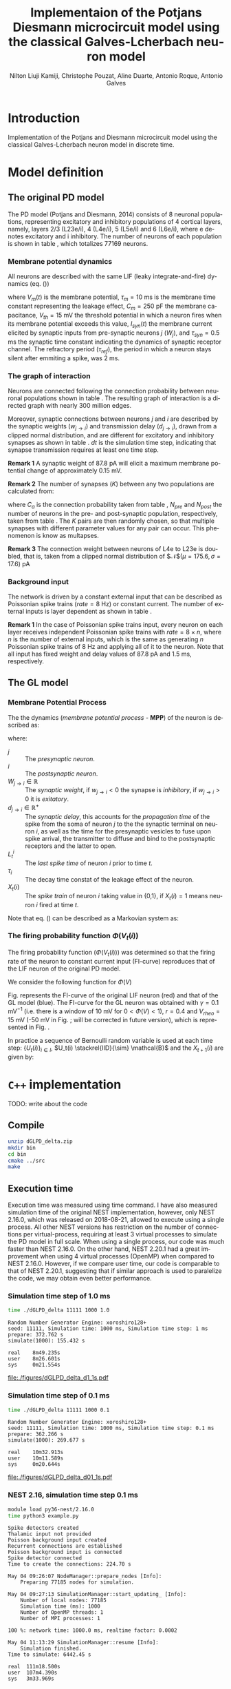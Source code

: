 # Simulation of the Potjans and Diesmann (2014) graph using the Galves and Locherbach (2013) classical neuron model in discrete time.
# By classical we describe the leak function (g_i(t)) as an exponentially decaying function. This is the only configuration where
# the GL neuron model can be described by a single Markovian system. For more complex leak functions, such as the alpha- or beta-function,
# a two state variable system is required to describe the model in a Markovian configuration.
# For the random nubmer generation, the xoroshiro128+ pseudo random namber generator will be used.
#
#  filename: dPD_GL_psc_delta_xoroshiro.org
#
#  Director:
#  Antonio Galves
#
#  Developers:
#  Nilton L. Kamiji
#  Jorge Stolfi
#  Renan Shimoura
#  Christophe Pouzat
#
#  Contributors:
#  Aline Duarte
#  Antonio Roque
#  Karine Guimaraes
#
#  March 08, 2021


# -*- ispell-local-dictionary: "american" -*-
#+OPTIONS: ':nil *:t -:t ::t <:t H:4 \n:nil ^:nil arch:headline
#+OPTIONS: author:t broken-links:nil c:nil creator:nil
#+OPTIONS: d:(not "LOGBOOK") date:t e:t email:nil f:t inline:t num:t
#+OPTIONS: p:nil pri:nil prop:nil stat:t tags:nil tasks:t tex:t
#+OPTIONS: timestamp:t title:t toc:t todo:t |:t
#+TITLE: Implementaion of the Potjans Diesmann microcircuit model using the classical Galves-L@@latex:\"{o}@@cherbach neuron model
#+AUTHOR: Nilton Liuji Kamiji, Christophe Pouzat, Aline Duarte, Antonio Roque, @@latex:\\@@Antonio Galves
#+EMAIL: nilton.kamiji@usp.br
#+LANGUAGE: en
#+SELECT_TAGS: export
#+EXCLUDE_TAGS: noexport
#+CREATOR: Emacs 27.2 (Org mode 9.4.4)
#+STARTUP: indent
#+LaTeX_CLASS: koma-article
#+LaTeX_CLASS_OPTIONS: [11pt]
#+LaTeX_HEADER: \renewenvironment{verbatim}{\begin{alltt} \scriptsize \color{Bittersweet} \vspace{0.2cm} }{\vspace{0.2cm} \end{alltt} v\normalsize \color{black}}
#+LaTeX_HEADER: \definecolor{lightcolor}{gray}{.55}
#+LaTeX_HEADER: \definecolor{shadecolor}{gray}{.95}
#+PROPERTY: header-args :eval no-export
#+PROPERTY: header-args:python :results pp
#+LaTeX_HEADER: \usepackage{minted}
#+LATEX_HEADER: \usepackage{multicol}

#+NAME: org-latex-set-up
#+BEGIN_SRC emacs-lisp :results silent :exports none
  ;; enable babel codeblock eval
  (require 'ob-gnuplot)
  (require 'ob-python)
  (require 'ob-C)
  (require 'ob-shell)
  ;; set koma-article
  (with-eval-after-load 'ox-latex
    ;; if "koma-article" is already defined, remove it
    (delete (cl-find "koma-article" org-latex-classes :key 'car :test 'equal) org-latex-classes)
    ;; add "koma-article" to list org-latex-classes
    (add-to-list 'org-latex-classes
                 '("koma-article"
                    "\\documentclass[koma,11pt]{scrartcl}
                     \\usepackage[utf8]{inputenc}
                     \\usepackage{cmbright}
                     \\usepackage[usenames,dvipsnames]{xcolor}
                     \\usepackage{graphicx,longtable,url,rotating}
                     \\usepackage{amsmath}
                     \\usepackage{amsfonts}
                     \\usepackage{amssymb}
                     \\usepackage{subfig}
                     \\usepackage{minted}
                     \\usepackage{algpseudocode}
                     \\usepackage[round]{natbib}
                     \\usepackage{alltt}
                     [NO-DEFAULT-PACKAGES]
                     [EXTRA]
                     \\usepackage{hyperref}
                     \\hypersetup{colorlinks=true,pagebackref=true,urlcolor=orange}"
                     ("\\section{%s}" . "\\section*{%s}")
                     ("\\subsection{%s}" . "\\subsection*{%s}")
                     ("\\subsubsection{%s}" . "\\subsubsection*{%s}")
                     ("\\paragraph{%s}" . "\\paragraph*{%s}")
                     ("\\subparagraph{%s}" . "\\subparagraph*{%s}")))
    (setq org-latex-listings 'minted)
    (setq org-latex-minted-options
          '(("bgcolor" "shadecolor")
            ("fontsize" "\\scriptsize")))
    (setq org-latex-toc-command "\\tableofcontents\n\\pagebreak\n\\listoffigures\n\\pagebreak\n\n")
    (setq org-latex-pdf-process
          '("pdflatex -shell-escape -interaction nonstopmode -output-directory %o %f"
            "biber %b" 
            "pdflatex -shell-escape -interaction nonstopmode -output-directory %o %f" 
            "pdflatex -shell-escape -interaction nonstopmode -output-directory %o %f")))
#+END_SRC

#+NAME: stderr-redirection
#+BEGIN_SRC emacs-lisp :exports none :results silent
;; Redirect stderr output to stdout so that it gets printed correctly (found on
;; http://kitchingroup.cheme.cmu.edu/blog/2015/01/04/Redirecting-stderr-in-org-mode-shell-blocks/
(setq org-babel-default-header-args:sh
      '((:prologue . "exec 2>&1") (:epilogue . ":"))
      )
(setq org-babel-use-quick-and-dirty-noweb-expansion t)
#+END_SRC

* Introduction :export:

Implementation of the Potjans and Diesmann \cite{PotjansDiesmann2014} microcircuit model using the classical Galves-L@@latex:\"{o}@@cherbach neuron model \cite{GalvesLocherbach2013} in discrete time.

* Model definition                                                   :export:

** The original PD model :export:
<<sec:PD>>

The PD model (Potjans and Diesmann, 2014) consists of 8 neuronal populations, representing excitatory and inhibitory populations of 4 cortical layers, namely, layers 2/3 (L23e/i), 4 (L4e/i), 5 (L5e/i) and 6 (L6e/i), where e denotes excitatory and i inhibitory. The number of neurons of each population is shown in table \ref{table:PD_num_neurons}, which totalizes 77169 neurons.
\begin{table}[htbp]
    \centering
    \caption{Number of neurons per cortical layer}
    \label{table:PD_num_neurons}
    \begin{tabular}{llllllll}
         \multicolumn{1}{c}{L23e} & \multicolumn{1}{c}{L23i} & \multicolumn{1}{c}{L4e} & \multicolumn{1}{c}{L4i} & \multicolumn{1}{c}{L5e} & \multicolumn{1}{c}{L5i} & \multicolumn{1}{c}{L6e} & \multicolumn{1}{c}{L6i} \\
         20683 & 5834 & 21915 & 5479 & 4850 & 1065 & 14395 & 2948 
    \end{tabular}
\end{table}

*** Membrane potential dynamics
<<sec:PD_membrane>>

All neurons are described with the same LIF (leaky integrate-and-fire) dynamics (eq. (\ref{eq:LIF}))
\begin{equation}
  \begin{aligned}
    \frac{dV_m(t)}{dt} &= \begin{cases} 0 & \text{if neuron is refractory} \\
    -\frac{V_m(t)}{\tau_m} + \frac{S_{syn}^i(t)}{C_m} & \text{otherwise}
    \end{cases} \\
    \frac{dI_{syn}(t)}{dt} &= \begin{cases} 0 & \text{if neuron is refractory} \\
    -\frac{I_{syn}(t)}{\tau_{syn}} + \sum_j{W_j} & \text{otherwise}
    \end{cases} \\
    \text{if } V_m^i(t) \geq V_{th} &\quad \text{neuron spiked and refractory}
  \end{aligned}
  \label{eq:LIF}
\end{equation}
where $V_m(t)$ is the membrane potential, $\tau_m = 10$ ms is the membrane time constant representing the leakage effect, $C_m = 250$ pF the membrane capacitance, $V_{th} = 15$ mV the threshold potential in which a neuron fires when its membrane potential exceeds this value, $I_{syn}(t)$ the membrane current elicited by synaptic inputs from pre-synaptic neurons  $j$ ($W_j$), and $\tau_{syn} = 0.5$ ms the synaptic time constant indicating the dynamics of synaptic receptor channel. The refractory period ($\tau_{ref}$), the period in which a neuron stays silent after emmiting a spike, was 2 ms.


*** The graph of interaction
<<sec:PD_graph>>

Neurons are connected following the connection probability between neuronal populations shown in table \ref{table:PD_conectivity}.
The resulting graph of interaction is a directed graph with nearly 300 million edges.

\begin{table}[htbp]
    \centering
    \caption{\label{table:PD_conectivity} Connection probability between neuronal populations
    }
    \begin{tabular}{lccccccccc}
         &  & \multicolumn{8}{c}{from} \tabularnewline
         &  & L23e & L23i & L4e & L4i & L5e & L5i & L6e & L6i \tabularnewline
         & L23e & 0.101 & 0.169 & 0.044 & 0.082 & 0.032 & 0.0 & 0.008 & 0.0 \tabularnewline
         & L23i & 0.135 & 0.137 & 0.032 & 0.052 & 0.075 & 0.0 & 0.004 & 0.0 \tabularnewline
         & L4e & 0.008 & 0.006 & 0.050 & 0.135 & 0.007 & 0.0003 & 0.045 & 0.0 \tabularnewline
         to & L4i & 0.069 & 0.003 & 0.079 & 0.160 & 0.003 & 0.0 & 0.106 & 0.0 \tabularnewline
         & L5e & 0.100 & 0.062 & 0.051 & 0.006 & 0.083 & 0.373 & 0.020 & 0.0 \tabularnewline
         & L5i & 0.055 & 0.027 & 0.026 & 0.002 & 0.060 & 0.316 & 0.009 & 0.0 \tabularnewline
         & L6e & 0.016 & 0.007 & 0.021 & 0.017 & 0.057 & 0.020 & 0.040 & 0.225 \tabularnewline
         & L6i & 0.036 & 0.001 & 0.003 & 0.001 & 0.028 & 0.008 & 0.066 & 0.144 
         \tabularnewline
    \end{tabular}
\end{table}

Moreover, synaptic connections between neurons $j$ and $i$ are described by the synaptic weights ($w_{j \to i}$) and transmission delay ($d_{j \to i}$), drawn from a clipped normal distribution, and are different for excitatory and inhibitory synapses as shown in table \ref{table:PD_synaptic_weight_delay}. $dt$ is the simulation time step, indicating that synapse transmission requires at least one time step.

\begin{table}[htb!]
    \centering
    \caption{Synaptic weight and delay. Synaptic weights are clipped at 0, and synaptic delays are clipped at simulation step ($d_t = 0.1$ ms)}
    \label{table:PD_synaptic_weight_delay}
    \begin{tabular}{lcl}
        %  \multicolumn{2}{c}{excitatory} \\
         &
         $w_e$ & $\mathcal{N}$($\mu = 87.8, \sigma = 8.8$) pA; $w_e > 0$ \\
         excitatory & $d_e$ & $\mathcal{N}$($\mu=1.5 , \sigma = 0.75$) ms; $d_e \geq dt$ \\
        %  \multicolumn{2}{c}{inhibitory}  \\
         &
         $w_i$ & $\mathcal{N}$($\mu = -351.2, \sigma = 35.1$) pA; $w_i < 0$ \\
         inhibitory & $d_i$ & $\mathcal{N}$($\mu=0.8 , \sigma = 0.4$) ms; $d_i \geq dt$
    \end{tabular}
\end{table}

\textbf{Remark 1} A synaptic weight of $87.8$ pA will elicit a maximum membrane potential change of approximately $0.15$ mV.

\textbf{Remark 2} The number of synapses ($K$) between any two populations are calculated from:
\begin{equation}
    K = \frac{\log(1 - C_a)}{\log(1-1/(N_{pre}N_{post}))},
    \label{eq:PD_K}
\end{equation}
where $C_a$ is the connection probability taken from table \ref{table:PD_conectivity}, $N_{pre}$ and $N_{post}$ the number of neurons in the pre- and post-synaptic population, respectively, taken from table \ref{table:PD_num_neurons}. The $K$ pairs are then randomly chosen, so that multiple synapses with different parameter values for any pair can occur. This phenomenon is know as multapses.

\textbf{Remark 3} The connection weight between neurons of L4e to L23e is doubled, that is, taken from a clipped normal distribution of $\mathcal{N}$($\mu = 175.6, \sigma = 17.6$) pA

*** Background input
<<sec:PD_background>>

The network is driven by a constant external input that can be described as Poissonian spike trains ($rate = 8$ Hz) or constant current. The number of external inputs is layer dependent as shown in table \ref{table:PD_ext_num_neurons}.

\begin{table}[htbp]
    \centering
    \caption{Number of external inputs onto each cortical layer}
    \label{table:PD_ext_num_neurons}
    \begin{tabular}{llllllll}
         \multicolumn{1}{c}{L23e} & \multicolumn{1}{c}{L23i} & \multicolumn{1}{c}{L4e} & \multicolumn{1}{c}{L4i} & \multicolumn{1}{c}{L5e} & \multicolumn{1}{c}{L5i} & \multicolumn{1}{c}{L6e} & \multicolumn{1}{c}{L6i} \\
         1600 & 1500 & 2100 & 1900 & 2000 & 1900 & 2900 & 2100 
    \end{tabular}
\end{table}

\textbf{Remark 1} In the case of Poissonian spike trains input, every neuron on each layer receives independent Poissonian spike trains with $rate = 8 \times n$, where $n$ is the number of external inputs, which is the same as generating $n$ Poissonian spike trains of $8$ Hz and applying all of it to the neuron. Note that all input has fixed weight and delay values of $87.8$ pA and $1.5$ ms, respectively.

** The GL model :export:
<<sec:GL>>

*** Membrane Potential Process

The the dynamics (/membrane potential process/ - *MPP*) of the neuron is described as:
\begin{equation}
V_t(i) = \sum_j{ W_{j\rightarrow i}\sum_{s=L_t^i}^{t-1}{ \exp\left({-\frac{t-s-1}{\tau_i}}\right)X_{s-d_{j\rightarrow i}+1}(j) } },
\label{eq:MPP_1}
\end{equation}
where:
- $j$ :: The /presynaptic neuron/.
- $i$ :: The /postsynaptic neuron/.
- $W_{j\rightarrow i} \in \mathbb{R}$ :: The /synaptic weight/, if $w_{j\rightarrow i} < 0$ the synapse is /inhibitory/, if $w_{j\rightarrow i} >0$ it is /exitatory/.
- $d_{j\rightarrow i} \in \mathbb{R}^+$ :: The /synaptic delay/, this accounts for the /propagation time/ of the spike from the soma of neuron $j$ to the the synaptic terminal on neuron $i$, as well as the time for the presynaptic vesicles to fuse upon spike arrival, the transmitter to diffuse and bind to the postsynaptic receptors and the latter to open.
- $L_t^i$ :: The /last spike time/ of neuron $i$ prior to time $t$.
- $\tau_i$ :: The decay time constat of the leakage effect of the neuron.
- $X_t(i)$ :: The /spike train/ of neuron $i$ taking value in {0,1}, if $X_t(i)=1$ means neuron $i$ fired at time $t$.

Note that eq. (\ref{eq:MPP_1}) can be described as a Markovian system as:
\begin{equation}
\begin{aligned}
V_{t+1}(i) =&\; e^{-1/\tau_i} V_t(i) + \sum_j{ W_{j \to i} X_{s-d_{j \to i}+1}(j) } \\
X_{t+1}(i) =& 
\begin{cases}
1 & \; \text{if neuron spiked; set } $V_{t+1}(i) = 0$. \\
0 & \; \text{otherwise}
\end{cases}
\end{aligned}
\label{eq:MPP_exp_final}
\end{equation}

*** The firing probability function $\Phi(V_t(i))$

The firing probability function ($\Phi(V_t(i))$) was determined so that the firing rate of the neuron to constant current input (FI-curve) reproduces that of the LIF neuron of the original PD model.

We consider the following function for $\Phi(V)$

\begin{equation}
\Phi(V) = \begin{cases}
0 & \text{if $V \leq V_{rheo}$}\\
[\gamma(V-V_{rheo})]^r & \text{if $V_{rheo} < V < V_{sat}$} \\
1 & \text{if $V \geq V_{sat} = V_{rheo} + 1/\gamma$}
\end{cases}
\label{eq:phi_full}
\end{equation}


Fig. \ref{fig:FI_curve} represents the FI-curve of the original LIF neuron (red) and that of the GL model (blue). The FI-curve for the GL neuron was obtained with $\gamma=0.1 \text{ mV}^{-1}$ (i.e. there is a window of 10 mV for $0 < \Phi(V) < 1$), $r=0.4$ and $V_{rheo}=15$ mV (\color{red}-50 mV in Fig. \ref{fig:GL_Phi}; will be corrected in future version\color{black}), which is represented in Fig. \ref{fig:GL_Phi}.

\begin{multicols}{2}
  \begin{center}
    \includegraphics[width=\linewidth]{figures/FI_curve}
    \captionsetup{width=\linewidth}
    \captionof{figure}{FI curve of LIF (red) and GL (blue) neuron model.}
    \label{fig:FI_curve}
  \end{center}
  \begin{center}
    \includegraphics[width=\linewidth]{figures/GL_Phi}
    \captionsetup{width=\linewidth}
    \captionof{figure}{Firing rate ($\Phi(V)$) of the GL model.}
    \label{fig:GL_Phi}
  \end{center}
\end{multicols}


In practice a sequence of Bernoulli random variable is used at each time step: $\{U_t(i)\}_{i \in I}$, $U_t(i) \stackrel{IID}{\sim} \mathcal{B}$ and the $X_{t+1}(i)$ are given by:
\begin{equation}\label{eq:X-evolution}
X_{t+1}(i) = \begin{cases}1 & \text{if } U_t(i) \le \phi_i\left(V_t(i)\right) \\ 0 & \text{otherwise}   \end{cases}
\end{equation}

* =C++= implementation                                               :export:
TODO: write about the code

** Compile

#+BEGIN_SRC sh :export code :eval never
  unzip dGLPD_delta.zip
  mkdir bin
  cd bin
  cmake ../src
  make
#+END_SRC

** Execution time

Execution time was measured using time command. I have also measured simulation time of the original NEST implementation, however, only NEST 2.16.0, which was released on 2018-08-21, allowed to execute using a single process. All other NEST versions has restriction on the number of connections per virtual-process, requiring at least 3 virtual processes to simulate the PD model in full scale. When using a single process, our code was much faster than NEST 2.16.0. On the other hand, NEST 2.20.1 had a great improvement when using 4 virtual processes (OpenMP) when compared to NEST 2.16.0. However, if we compare user time, our code is comparable to that of NEST 2.20.1, suggesting that if similar approach is used to paralelize the code, we may obtain even better performance.

*** Simulation time step of 1.0 ms

#+BEGIN_SRC sh :export code :eval never
time ./dGLPD_delta 11111 1000 1.0
#+END_SRC

#+BEGIN_SRC text :eval never
Random Number Generator Engine: xoroshiro128+
seed: 11111, Simulation time: 1000 ms, Simulation time step: 1 ms
prepare: 372.762 s
simulate(1000): 155.432 s

real    8m49.235s
user    8m26.601s
sys     0m21.554s
#+END_SRC

#+CAPTION: Measures obtained from 1 sec of simulation ($dt=1$ ms). The first 100 ms was discarded due to its transient bvehavihour. Dark colors indicate excitatory population, and light colors indicate inhibitory population. *Left:* raster plot of the last 400 ms. *Top right:* mean firing rate per cortical layer. *Center right:* Irregularity measured as the coefficient of variation (CV) of the interspike interval (ISI). *Bottom right:* The synchrony index is computed as the variance of the spike count histogram divided by its mean.
#+LABEL: fig:measure_d1_t1
[[file:./figures/dGLPD_delta_d1_1s.pdf]]


*** Simulation time step of 0.1 ms

#+BEGIN_SRC sh :export code :eval never
time ./dGLPD_delta 11111 1000 0.1
#+END_SRC

#+BEGIN_SRC text :eval never
Random Number Generator Engine: xoroshiro128+
seed: 11111, Simulation time: 1000 ms, Simulation time step: 0.1 ms
prepare: 362.266 s
simulate(1000): 269.677 s

real    10m32.913s
user    10m11.589s
sys     0m20.644s
#+END_SRC

#+CAPTION: Measures obtained from 1 sec of simulation ($dt=0.1$ ms). The first 100 ms was discarded due to its transient bvehavihour. Dark colors indicate excitatory population, and light colors indicate inhibitory population. *Left:* raster plot of the last 400 ms. *Top right:* mean firing rate per cortical layer. *Center right:* Irregularity measured as the coefficient of variation (CV) of the interspike interval (ISI). *Bottom right:* The synchrony index is computed as the variance of the spike count histogram divided by its mean.
#+LABEL: fig:measure_d01_t1
[[file:./figures/dGLPD_delta_d01_1s.pdf]]


*** NEST 2.16, simulation time step 0.1 ms

#+BEGIN_SRC sh :export code :eval never
  module load py36-nest/2.16.0
  time python3 example.py
#+END_SRC

#+BEGIN_SRC text :eval never
  Spike detectors created
  Thalamic input not provided
  Poisson background input created
  Recurrent connections are established
  Poisson background input is connected
  Spike detector connected
  Time to create the connections: 224.70 s

  May 04 09:26:07 NodeManager::prepare_nodes [Info]: 
      Preparing 77185 nodes for simulation.

  May 04 09:27:13 SimulationManager::start_updating_ [Info]: 
      Number of local nodes: 77185
      Simulation time (ms): 1000
      Number of OpenMP threads: 1
      Number of MPI processes: 1

  100 %: network time: 1000.0 ms, realtime factor: 0.0002 

  May 04 11:13:29 SimulationManager::resume [Info]: 
      Simulation finished.
  Time to simulate: 6442.45 s

  real	111m18.500s
  user	107m4.390s
  sys	3m33.969s
#+END_SRC

*** NEST 2.20.1, simulation time step 0.1 ms

#+BEGIN_SRC sh :export code :eval never
  module load py36-nest/2.20.1
  time python3 example.py
#+END_SRC

#+BEGIN_SRC text :eval never
  Spike detectors created
  Thalamic input not provided
  Poisson background input created
  Recurrent connections are established
  Poisson background input is connected
  Spike detector connected
  Time to create the connections: 58.93 s

  May 04 09:14:18 NodeManager::prepare_nodes [Info]: 
      Preparing 77233 nodes for simulation.

  May 04 09:14:43 SimulationManager::start_updating_ [Info]: 
      Number of local nodes: 77233
      Simulation time (ms): 1000
      Number of OpenMP threads: 4
      Number of MPI processes: 1

  100 %: network time: 1000.0 ms, realtime factor: 0.0109

  May 04 09:16:17 SimulationManager::run [Info]: 
      Simulation finished.
  Time to simulate: 119.92 s

  real	3m2.829s
  user	10m21.236s
  sys	0m32.026s
#+END_SRC

** Memory usage

For measuring memory usage, the code was compiled without optimization (-O0) with debug code (-g), and profiled with valgrind.

*** Simulation time step of 1.0 ms

#+BEGIN_SRC sh :export code :eval never
  cmake -DCMAKE_CXX_FLAGS=-g -Dwith-optimize=-O0 ../src
  make
  valgrind --tool=massif ./dGLPD_delta 1111 1000 1.0
  ms_print ./massif.out.18029
#+END_SRC

#+BEGIN_SRC text :eval never
  --------------------------------------------------------------------------------
  Command:            ./dGLPD_delta 12345 1000 1.0
  Massif arguments:   (none)
  ms_print arguments: ./massif.out.18029
  --------------------------------------------------------------------------------


      GB
  13.67^                                                                       :
       |                                                        @:@@###########:
       |                                                        @ @@#          :
       |                                                    @@::@ @@#          :
       |                                                 :@@@@ :@ @@#          :
       |                                            ::::::@@@@ :@ @@#          :
       |                                         ::::  :::@@@@ :@ @@#          :
       |                                  :::::::: ::  :::@@@@ :@ @@#          :
       |                                 @:    ::: ::  :::@@@@ :@ @@#          :
       |                             @@@@@:    ::: ::  :::@@@@ :@ @@#          :
       |                          :@:@@  @:    ::: ::  :::@@@@ :@ @@#          :
       |                       ::::@ @@  @:    ::: ::  :::@@@@ :@ @@#          :
       |                   ::::: ::@ @@  @:    ::: ::  :::@@@@ :@ @@#          :
       |                @:@::: : ::@ @@  @:    ::: ::  :::@@@@ :@ @@#          :
       |                @:@::: : ::@ @@  @:    ::: ::  :::@@@@ :@ @@#          :
       |                @:@::: : ::@ @@  @:    ::: ::  :::@@@@ :@ @@#          :
       |                @:@::: : ::@ @@  @:    ::: ::  :::@@@@ :@ @@#          :
       |         :::::::@:@::: : ::@ @@  @:    ::: ::  :::@@@@ :@ @@#          :
       |        @:     :@:@::: : ::@ @@  @:    ::: ::  :::@@@@ :@ @@#          :
       |  :@@:::@:     :@:@::: : ::@ @@  @:    ::: ::  :::@@@@ :@ @@#          :
     0 +----------------------------------------------------------------------->Ti
       0                                                                   2.649

#+END_SRC

*** Simulation time step of 0.1 ms

#+BEGIN_SRC sh :export code :eval never
  cmake -DCMAKE_CXX_FLAGS=-g -Dwith-optimize=-O0 ../src
  make
  valgrind --tool=massif ./dGLPD_delta 12345 1000 0.1
  ms_print ./massif.out.30417
#+END_SRC

#+BEGIN_SRC text :eval never
  --------------------------------------------------------------------------------
  Command:            ./dGLPD_delta 12345 1000 0.1
  Massif arguments:   (none)
  ms_print arguments: ./massif.out.30417
  --------------------------------------------------------------------------------


      GB
  13.73^                                                                       :
       |                               :@@#####################################:
       |                               @@@#                                    :
       |                             ::@@@#                                    :
       |                           :@::@@@#                                    :
       |                        ::::@::@@@#                                    :
       |                       :: ::@::@@@#                                    :
       |                   :::::: ::@::@@@#                                    :
       |                   @  ::: ::@::@@@#                                    :
       |                :::@  ::: ::@::@@@#                                    :
       |               :: :@  ::: ::@::@@@#                                    :
       |             :::: :@  ::: ::@::@@@#                                    :
       |            ::::: :@  ::: ::@::@@@#                                    :
       |          @:::::: :@  ::: ::@::@@@#                                    :
       |          @:::::: :@  ::: ::@::@@@#                                    :
       |         @@:::::: :@  ::: ::@::@@@#                                    :
       |         @@:::::: :@  ::: ::@::@@@#                                    :
       |    @::::@@:::::: :@  ::: ::@::@@@#                                    :
       |    @:  :@@:::::: :@  ::: ::@::@@@#                                    :
       | :::@:  :@@:::::: :@  ::: ::@::@@@#                                    :
     0 +----------------------------------------------------------------------->Ti
       0                                                                   4.535
#+END_SRC

** Comparison with the original (NEST) implementation

The measures shown in figs. [[fig:measure_d1_t1]] and [[fig:measure_d01_t1]] was obtained from 1s of simulation data. On the other hand, the measures on Fig. 6 of the original work \cite{PotjansDiesmann2014} (fig. \ref{fig:measure_NEST_org}) is based on simulation data of 60 s. For a direct comparison, 60 s. was simulated for both conditions ($dt=1$ and $0.1$ ms). Fig. \ref{fig:measure_NEST} shows a re-simulation of the NEST code. Please note that synchrony is about 10 folds different to that of the orinal paper (fig. \ref{fig:measure_NEST_org}), and I am working on to find out the reason. In addition, the synchrony using the implemented GLPD model (figs. \ref{fig:measure_GLPD_1} and \ref{fig:measure_GLPD_01}) was qualitatively similar to that of fig. \ref{fig:measure_NEST}, and may have quantitatively differed due to the slightly different synaptic dynamics (the original NEST implementation uses exponentially dacaying synaptic current, whereas GLPD uses delta synapses).


*** Simulation time step of 1 ms

#+BEGIN_SRC sh :export code :eval never
time ./dGLPD_delta 98765 60000 1.0
#+END_SRC

#+BEGIN_SRC text :eval never
Random Number Generator Engine: xoroshiro128+
seed: 98765, Simulation time: 60000 ms, Simulation time step: 1 ms
prepare: 370.132 s
simulate(60000): 12721.2 s

real	55m39.426s
user	52m58.152s
sys	1m4.037s
#+END_SRC


*** Simulation time step of 0.1 ms

#+BEGIN_SRC sh :export code :eval never
time ./dGLPD_delta 98765 60000 0.1
#+END_SRC

#+BEGIN_SRC text :eval never
Random Number Generator Engine: xoroshiro128+
seed: 98765, Simulation time: 60000 ms, Simulation time step: 0.1 ms
prepare: 367.555 s
simulate(60000): 12721.2 s

real	218m9.308s
user	214m54.626s
sys	2m59.228s
#+END_SRC


\begin{figure}
  \subfloat[NEST paper]{
    \includegraphics[width=0.5\linewidth]{figures/PD_original_Fig6.png}
    \label{fig:measure_NEST_org}
  }
  \subfloat[NEST sim]{
    \includegraphics[width=0.5\linewidth]{figures/PD_nest.pdf}
    \label{fig:measure_NEST}
  }
  \newline
  \subfloat[$dt=1$ ms]{
    \includegraphics[width=0.5\linewidth]{figures/dGLPD_delta_1.pdf}
    \label{fig:measure_GLPD_1}
  }
  \subfloat[$dt=0.1$ ms]{
    \includegraphics[width=0.5\linewidth]{figures/dGLPD_delta_01.pdf}
    \label{fig:measure_GLPD_01}
  }
    \caption{Measures obtained from 60 sec of simulation ($dt=0.1$ ms). Dark colors indicate excitatory population, and light colors indicate inhibitory population. \textbf{Left:} raster plot of the last 400 ms. \textbf{Top right:} mean firing rate per cortical layer. \textbf{Center right:} Irregularity measured as the coefficient of variation (CV) of the interspike interval (ISI). \textbf{Bottom right:} The synchrony index is computed as the variance of the spike count histogram divided by its mean.}
    \label{fig:measure_60}
\end{figure}


** Storage of $V_m$ every 1.0 ms

By changing the last argument in line 81 of =./src/main_dGLPD_delta.cpp=, one can enable storage analog data such as $V_t(i)$ of every neuron at every 1.0 ms interval. In such case, the simulation time for $dt=0.1$ and $dt=1.0$ are both about 15 min. This is expected as writing data to file is a time-consuming process.

** TODO List of future tasks

- cross-correlogram
- effect of considering the delay by a fixed delay of 1 time step for simulations with 1ms time step.
  
\bibliography{local}

